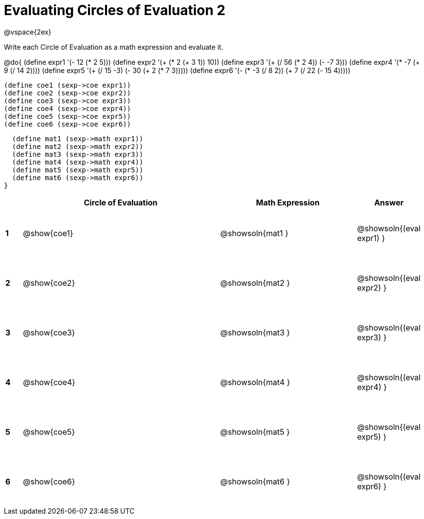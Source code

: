= Evaluating Circles of Evaluation 2

++++
<style>
  td {height: 75pt;}
</style>
++++

@vspace{2ex}

Write each Circle of Evaluation as a math expression and evaluate it.

@do{
  (define expr1 '(- 12 (* 2 5)))
  (define expr2 '(+ (* 2 (+ 3 1)) 10))
  (define expr3 '(+ (/ 56 (* 2 4)) (- -7 3)))
  (define expr4 '(* -7 (+ 9 (/ 14 2))))
  (define expr5 '(+ (/ 15 -3) (- 30 (+ 2 (* 7 3)))))
  (define expr6 '(- (* -3 (/ 8 2)) (+ 7 (/ 22 (- 15 4)))))

  (define coe1 (sexp->coe expr1))
  (define coe2 (sexp->coe expr2))
  (define coe3 (sexp->coe expr3))
  (define coe4 (sexp->coe expr4))
  (define coe5 (sexp->coe expr5))
  (define coe6 (sexp->coe expr6))

  (define mat1 (sexp->math expr1))
  (define mat2 (sexp->math expr2))
  (define mat3 (sexp->math expr3))
  (define mat4 (sexp->math expr4))
  (define mat5 (sexp->math expr5))
  (define mat6 (sexp->math expr6))
}

[cols=".^1a,^.^12a,^.^8a,^.^1a",options="header",stripes="none"]
|===
|   | Circle of Evaluation | Math Expression | Answer

|*1*| @show{coe1}
| @showsoln{mat1 }
| @showsoln{(eval expr1) }

|*2*| @show{coe2}
| @showsoln{mat2 }
| @showsoln{(eval expr2) }

|*3*| @show{coe3}
| @showsoln{mat3 }
| @showsoln{(eval expr3) }

|*4*| @show{coe4}
| @showsoln{mat4 }
| @showsoln{(eval expr4) }

|*5*| @show{coe5}
| @showsoln{mat5 }
| @showsoln{(eval expr5) }

|*6*| @show{coe6}
| @showsoln{mat6 }
| @showsoln{(eval expr6) }
|===
